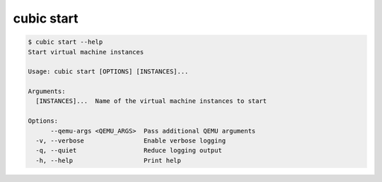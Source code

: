 .. _ref_cubic_start:

cubic start
===========

.. code-block::

    $ cubic start --help
    Start virtual machine instances

    Usage: cubic start [OPTIONS] [INSTANCES]...

    Arguments:
      [INSTANCES]...  Name of the virtual machine instances to start

    Options:
          --qemu-args <QEMU_ARGS>  Pass additional QEMU arguments
      -v, --verbose                Enable verbose logging
      -q, --quiet                  Reduce logging output
      -h, --help                   Print help
